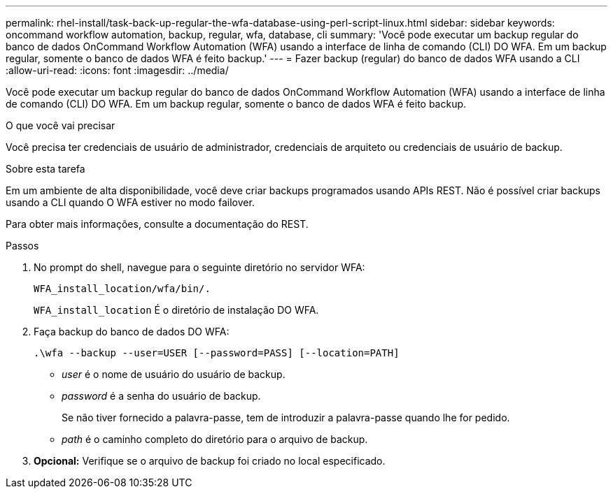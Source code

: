 ---
permalink: rhel-install/task-back-up-regular-the-wfa-database-using-perl-script-linux.html 
sidebar: sidebar 
keywords: oncommand workflow automation,  backup, regular, wfa, database, cli 
summary: 'Você pode executar um backup regular do banco de dados OnCommand Workflow Automation (WFA) usando a interface de linha de comando (CLI) DO WFA. Em um backup regular, somente o banco de dados WFA é feito backup.' 
---
= Fazer backup (regular) do banco de dados WFA usando a CLI
:allow-uri-read: 
:icons: font
:imagesdir: ../media/


[role="lead"]
Você pode executar um backup regular do banco de dados OnCommand Workflow Automation (WFA) usando a interface de linha de comando (CLI) DO WFA. Em um backup regular, somente o banco de dados WFA é feito backup.

.O que você vai precisar
Você precisa ter credenciais de usuário de administrador, credenciais de arquiteto ou credenciais de usuário de backup.

.Sobre esta tarefa
Em um ambiente de alta disponibilidade, você deve criar backups programados usando APIs REST. Não é possível criar backups usando a CLI quando O WFA estiver no modo failover.

Para obter mais informações, consulte a documentação do REST.

.Passos
. No prompt do shell, navegue para o seguinte diretório no servidor WFA:
+
`WFA_install_location/wfa/bin/.`

+
`WFA_install_location` É o diretório de instalação DO WFA.

. Faça backup do banco de dados DO WFA:
+
`.\wfa --backup --user=USER [--password=PASS] [--location=PATH]`

+
** _user_ é o nome de usuário do usuário de backup.
** _password_ é a senha do usuário de backup.
+
Se não tiver fornecido a palavra-passe, tem de introduzir a palavra-passe quando lhe for pedido.

** _path_ é o caminho completo do diretório para o arquivo de backup.


. *Opcional:* Verifique se o arquivo de backup foi criado no local especificado.

